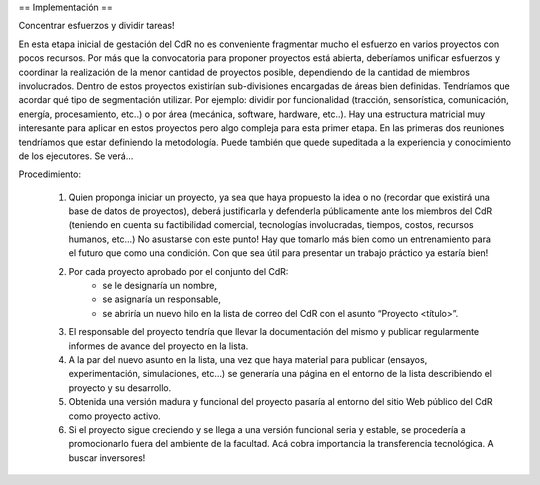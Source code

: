 == Implementación ==

Concentrar esfuerzos y dividir tareas!

En esta etapa inicial de gestación del CdR no es conveniente fragmentar mucho el esfuerzo en varios proyectos con pocos recursos. Por más que la convocatoria para proponer proyectos está abierta, deberíamos unificar esfuerzos y coordinar la realización de la menor cantidad de proyectos posible, dependiendo de la cantidad de miembros involucrados. Dentro de estos proyectos existirían sub-divisiones encargadas de áreas bien definidas. Tendríamos que acordar qué tipo de segmentación utilizar. Por ejemplo: dividir por funcionalidad (tracción, sensorística, comunicación, energía, procesamiento, etc..) o por área (mecánica, software, hardware, etc..). Hay una estructura matricial muy interesante para aplicar en estos proyectos pero algo compleja para esta primer etapa. En las primeras dos reuniones tendríamos que estar definiendo la metodología. Puede también que quede supeditada a la experiencia y conocimiento de los ejecutores. Se verá…

Procedimiento:

   1. Quien proponga iniciar un proyecto, ya sea que haya propuesto la idea o no (recordar que existirá una base de datos de proyectos), deberá justificarla y defenderla públicamente ante los miembros del CdR (teniendo en cuenta su factibilidad comercial, tecnologías involucradas, tiempos, costos, recursos humanos, etc…) No asustarse con este punto! Hay que tomarlo más bien como un entrenamiento para el futuro que como una condición. Con que sea útil para presentar un trabajo práctico ya estaría bien!
   2. Por cada proyecto aprobado por el conjunto del CdR:
          * se le designaría un nombre,
          * se asignaría un responsable,
          * se abriría un nuevo hilo en la lista de correo del CdR con el asunto “Proyecto <título>”.
   3. El responsable del proyecto tendría que llevar la documentación del mismo y publicar regularmente informes de avance del proyecto en la lista.
   4. A la par del nuevo asunto en la lista, una vez que haya material para publicar (ensayos, experimentación, simulaciones, etc…) se generaría una página en el entorno de la lista describiendo el proyecto y su desarrollo.
   5. Obtenida una versión madura y funcional del proyecto pasaría al entorno del sitio Web público del CdR como proyecto activo.
   6. Si el proyecto sigue creciendo y se llega a una versión funcional seria y estable, se procedería a promocionarlo fuera del ambiente de la facultad. Acá cobra importancia la transferencia tecnológica. A buscar inversores!

